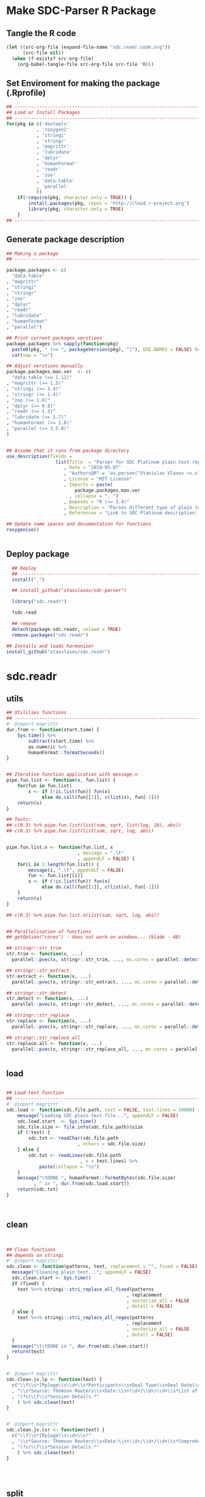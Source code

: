 * Make SDC-Parser R Package
** Tangle the R code
#+BEGIN_SRC emacs-lisp :results none
  (let ((src-org-file (expand-file-name "sdc.readr.code.org"))
        (src-file nil))
    (when (f-exists? src-org-file)
      (org-babel-tangle-file src-org-file src-file 'R)))
#+END_SRC
** Set Enviroment for making the package (.Rprofile)
:PROPERTIES:
:ID:       org:yeu37341cai0
:END:

#+BEGIN_SRC R :results silent :session :tangle .Rprofile
  ## --------------------------------------------------------------------------------
  ## Load or Install Packages
  ## --------------------------------------------------------------------------------
  for(pkg in c('devtools'
             , 'roxygen2'
             , 'stringi'
             , 'stringr'
             , 'magrittr'
             , 'lubridate'
             , 'dplyr'
             , 'humanFormat'
             , 'readr'
             , 'zoo'
             , 'data.table'
             , 'parallel'
             )) 
      if(!require(pkg, character.only = TRUE)) {
          install.packages(pkg, repos = 'http://cloud.r-project.org')
          library(pkg, character.only = TRUE)
      }
  ## --------------------------------------------------------------------------------
#+END_SRC

** Generate package description
#+BEGIN_SRC R :results silent :tangle no
  ## Making a package
  ## --------------------------------------------------------------------------------

  package.packages <- c(
    "data.table"
  , "magrittr"
  , "stringi"
  , "stringr"
  , "zoo"
  , "dplyr"
  , "readr"
  , "lubridate"
  , "humanFormat"
  , "parallel")

  ## Print current packages verstions
  package.packages %>% sapply(function(pkg)
    paste0(pkg, " (>= ", packageVersion(pkg), ")"), USE.NAMES = FALSE) %>%
    cat(sep = "\n")

  ## Adjust verstions manually
  package.packages.man.ver  <- c(
    "data.table (>= 1.12)"
  , "magrittr (>= 1.5)"
  , "stringi (>= 1.4)"
  , "stringr (>= 1.4)"
  , "zoo (>= 1.8)"
  , "dplyr (>= 0.8)"
  , "readr (>= 1.3)"
  , "lubridate (>= 1.7)"
  , "humanFormat (>= 1.0)"
  , "parallel (>= 3.5.0)"
  )


  ## Assume that it runs from package directory
  use_description(fields =
                    list(Title  = "Parser for SDC Platinum plain text reports"
                       , Date = "2019-05-07"
                       , "Authors@R" = 'as.person("Stanislav Vlasov <s.vlasov@uvt.nl> [aut, cre]")'
                       , License = "MIT License"
                       , Imports = paste(
                           package.packages.man.ver
                         , collapse = ", ")
                       , Depends = "R (>= 3.4)"
                       , Description = "Parses different type of plain text reports generated by SDC Plantinum Database"
                       , References = "Link to SDC Platinum description: https://www.refinitiv.com/en/products/sdc-platinum-financial-securities"))

  ## Update name spaces and documentation for functions
  roxygenise()


#+END_SRC

** Deploy package

#+BEGIN_SRC R :results silent :tangle no
    ## Deploy
    ## --------------------------------------------------------------------------------
    install(".")

    ## install_github("stasvlasov/sdc-parser")

    library("sdc.readr")

    ?sdc.read

    ## remove
    detach(package:sdc.readr, unload = TRUE)
    remove.packages("sdc.readr")

  ## Installs and loads harmonizer
  install_github("stasvlasov/sdc.readr")

#+END_SRC





* sdc.readr
:PROPERTIES:
:ID:       org:b0b6y6v01ci0
:END:
** utils
:PROPERTIES:
:ID:       org:3j3fbzb09ci0
:END:

#+BEGIN_SRC R :results silent :session  :tangle R/sdc-parser.r :mkdirp yes
  ## Utililies functions
  ## --------------------------------------------------------------------------------
  #' @import magrittr
  dur.from <- function(start.time) {
      Sys.time() %>% 
          subtract(start.time) %>%
          as.numeric %>%
          humanFormat::formatSeconds()
  }


  ## Iterative function application with message.n
  pipe.fun.list <- function(x, fun.list) {
      for(fun in fun.list)
          x <- if (!is.list(fun)) fun(x)
               else do.call(fun[[1]], c(list(x), fun[-1]))
      return(x)
  }

  ## Tests:
  ## c(0.3) %>% pipe.fun.list(list(sum, sqrt, list(log, 10), abs))
  ## c(0.3) %>% pipe.fun.list(list(sum, sqrt, log, abs))


  pipe.fun.list.n <- function(fun.list, x
                            , message = ".\t"
                            , appendLF = FALSE) {
      for(i in 1:length(fun.list)) {
          message(i, ".\t", appendLF = FALSE)    
          fun <- fun.list[[i]]
          x <- if (!is.list(fun)) fun(x)
               else do.call(fun[[1]], c(list(x), fun[-1]))
      }
      return(x)
  } 

  ## c(0.3) %>% pipe.fun.list.n(list(sum, sqrt, log, abs))


  ## Parallelisation of functions
  ## getOption("cores") - does not work on windows... (blade - 48)

  ## stringr::str_trim
  str.trim <- function(x, ...) 
    parallel::pvec(x, stringr::str_trim, ..., mc.cores = parallel::detectCores())

  ## stringr::str_extract
  str.extract <- function(x, ...) 
    parallel::pvec(x, stringr::str_extract, ..., mc.cores = parallel::detectCores())

  ## stringr::str_detect
  str.detect <- function(x, ...) 
    parallel::pvec(x, stringr::str_detect, ..., mc.cores = parallel::detectCores())

  ## stringr::str_replace
  str.replace <- function(x, ...) 
    parallel::pvec(x, stringr::str_replace, ..., mc.cores = parallel::detectCores())

  ## stringr::str_replace_all
  str.replace.all <- function(x, ...) 
    parallel::pvec(x, stringr::str_replace_all, ..., mc.cores = parallel::detectCores())


#+END_SRC


** load
:PROPERTIES:
:ID:       org:fjafbzb09ci0
:END:

#+BEGIN_SRC R :results silent :session  :tangle R/sdc-parser.r :mkdirp yes

  ## Load text function
  ## --------------------------------------------------------------------------------
  #' @import magrittr
  sdc.load <- function(sdc.file.path, test = FALSE, test.lines = 10000) {
      message("Loading SDC plain text file...", appendLF = FALSE)
      sdc.load.start  <- Sys.time()
      sdc.file.size <- file.info(sdc.file.path)$size
      if (!test) {
          sdc.txt <- readChar(sdc.file.path
                            , nchars = sdc.file.size)
      } else {
          sdc.txt <- readLines(sdc.file.path
                             , n = test.lines) %>%
              paste(collapse = "\n")
      }
      message("\tDONE ", humanFormat::formatBytes(sdc.file.size)
            , " in ", dur.from(sdc.load.start))
      return(sdc.txt)
  }



#+END_SRC


** clean
:PROPERTIES:
:ID:       org:z5ffbzb09ci0
:END:

#+BEGIN_SRC R :results silent :session  :tangle R/sdc-parser.r :mkdirp yes


  ## Clean functions
  ## depends on stringi
  #' @import magrittr
  sdc.clean <- function(patterns, text, replacement = "", fixed = FALSE) {
    message("Cleaning plain text...", appendLF = FALSE)
    sdc.clean.start <- Sys.time()
    if (fixed) {
      text %<>% stringi::stri_replace_all_fixed(patterns
                                              , replacement
                                              , vectorize_all = FALSE
                                              , dotall = FALSE)
    } else {
      text %<>% stringi::stri_replace_all_regex(patterns
                                              , replacement
                                              , vectorize_all = FALSE
                                              , dotall = FALSE)
    }
    message("\t\tDONE in ", dur.from(sdc.clean.start))
    return(text)
  }


  #' @import magrittr
  sdc.clean.jv.lp <- function(text) {
    c("\\f\\s*[Pp]age\\s\\d+\\s*Participants\\s+Deal Type\\s+Deal Date\\s+[-]+\\s+[-]+\\s+[-]+"
    , "\\s*Source: Thomson Reuters\\s+Date:\\s+\\d+/\\d+/\\d+\\s*List of Participants"
    , "(?s)\\f\\s*Session Details.*"
      ) %>% sdc.clean(text)
  }


  #' @import magrittr
  sdc.clean.jv.csr <- function(text) {
    c("\\f\\s*[Pp]age\\s\\d+\\s*"
    , "\\s*Source: Thomson Reuters\\s+Date:\\s+\\d+/\\d+/\\d+\\s*Comprehensive Summary Report[ ]*"
    , "(?s)\\f\\s*Session Details.*"
      ) %>% sdc.clean(text)
  }




#+END_SRC

** split
:PROPERTIES:
:ID:       org:dpjfbzb09ci0
:END:


#+BEGIN_SRC R :results silent :session  :tangle R/sdc-parser.r :mkdirp yes


  ## Split functions
  ## --------------------------------------------------------------------------------
  #' @import magrittr
  sdc.split <- function(text, splitter, fixed = FALSE) {
    message("Splitting records...", appendLF = FALSE)
    sdc.split.start <- Sys.time()
    if (fixed) {
      text %<>% stringi::stri_split_fixed(splitter, omit_empty = TRUE) %>%
        unlist
    } else {
      text %<>% stringi::stri_split_regex(splitter, omit_empty = TRUE) %>%
        unlist
    }
    message("\t\tDONE ", length(text), " records in ", dur.from(sdc.split.start))
    return(text)
  }


  sdc.split.jv.lp <- function(text) {
    sdc.split(text, "[ \\r]+\\n[ \\r]+\\n")
  }


  sdc.split.jv.csr <- function(text) {
    sdc.split(text, "(?=\\n Date Announced            : )")
  }



#+END_SRC


** parse.jv.lp
:PROPERTIES:
:ID:       org:69qfbzb09ci0
:END:

#+BEGIN_SRC R :results silent :session  :tangle R/sdc-parser.r :mkdirp yes
  ## Parse records (parse variables)
  ## --------------------------------------------------------------------------------
  #' @import magrittr
  sdc.parse.records.jv.lp <- function(records) {
      message("Parsing records...", appendLF = FALSE)
      sdc.parse.start <- Sys.time()
      pos <- readr::fwf_positions(c(1, 35, 60), c(31, 53, NA), c("names", "type", "date"))
      read.read.rec <- function(txt) {
          suppressWarnings(
              readr::read_fwf(txt %>% paste0("\n")
                     , pos
                     , trim_ws = TRUE
                     , progress = FALSE
                     , skip_empty_rows = TRUE)) %>%
              {data.table::data.table(.$names, .$type[1], .$date[1])}
      }
      records %<>% lapply(read.read.rec) %>% data.table::rbindlist
      message("\t\tDONE in ", dur.from(sdc.parse.start))
      return(records)
  }


  ## faster without split...
  #' @import magrittr
  sdc.parse.jv.lp <- function(txt) {
      message("Parsing records...", appendLF = FALSE)
      sdc.parse.start <- Sys.time()
      pos <- readr::fwf_empty(txt, col_names = c("names", "type", "date"), n = 100000)
      tab <- suppressWarnings(
          readr::read_fwf(txt
                 , pos
                 , trim_ws = TRUE
                 , progress = FALSE
                 , skip_empty_rows = TRUE)) %>%
          dplyr::filter(!is.na(names)) %>% 
          inset(!is.na(.$type), "id", 1:sum(!is.na(.$type))) %>%
          inset(,"id", zoo::na.locf(.$id))
      names.list <- tab %>%
          dplyr::select(names, id) %>% 
          data.table::as.data.table %>% 
          {split(.$names, .$id)}
      tab %<>%
          dplyr::select(type, date) %>% 
          na.omit %>%
          dplyr::mutate(names = names.list)
      message("\t\tDONE in ", dur.from(sdc.parse.start))
      return(tab)
  }

#+END_SRC


** parse.jv.csr
:PROPERTIES:
:ID:       org:q12gbzb09ci0
:END:
#+BEGIN_SRC R :results silent :session  :tangle R/sdc-parser.r :mkdirp yes

  ## --------------------------------------------------------------------------------
  #' @import magrittr
  sdc.parse.jv.csr.get.field <- function(records, field, drop.first.record = TRUE) {
    regex <- c(date.announced = 
                 "(?<=Date Announced            :).*?(?=Deal Type :)"
             , date.agreement = 
                 "(?<=Date Agreement Signed     :).*?(?=Involving :)"
             , deal.type = 
                 "(?<=Deal Type :).*?(?=\\n)"
             , involving =
                 "(?s)(?<=Involving :).*?(?=Current Status :)"
             , status = 
                 "(?<=Current Status :).*?(?=\\n)"
             , synopsis = 
                 "(?s)(?<=Synopsis:).*?(?=Location:)"  # (?s) is modifier: Make the dot match all characters including line break characters
             , location = 
                 "(?<=Location:).*?(?=\\n)"
             , participants.details = 
                 "(?s)(?<=Details on participants:).*?={131}.*?(?=={131}|Main Venture Activity)"
             , financial = 
                 "(?s)(?<=Financial Details)\\s+={131}.*?(?=={131})"
             , activity = 
                 "(?s)(?<=Main Venture Activity)\\s+-{21}.*?(?=={131})"
               )
    ## drop first record as it just a aliance name
    {if (drop.first.record) records[-1] else records} %>% 
      str.extract(regex[field]) %>%
      str.trim %>%
      return()
  }



  is.na(NULL)

  ## Parse separate fields
  #' @import magrittr
  sdc.parse.jv.csr.field.location  <- function(loc) {
    n <- nchar(loc) %>%
      ifelse(length(.) == 0, 0, .) %>%
      ifelse(is.na(.), 0, .)
    if (n > 27) c(city = substr(loc, 0, 27) %>%
                    stringr::str_trim()
                , country.state = substr(loc, 28, n))
    else c(country.state = loc)
  }


  #' @import magrittr
  sdc.parse.jv.csr.field.participants.details  <- function(participants.txt) {
    if (is.na(participants.txt)) return(NA)
    ## set fixed widht postisions
    participants.positions <- readr::fwf_positions(
                                       start = c(1, 34, 72, 106)
                                     , end = c(33, 71, 105, NA)
                                     , col_names = c("name"
                                                   , "business"
                                                   , "address.ticker"
                                                   , "stake"))
    ## read tables
    suppressWarnings(
      readr::read_fwf(participants.txt
                    , participants.positions
                    , skip = 3)) %>%
      inset(!is.na(.$name), "id", 1:sum(!is.na(.$name))) %>%
      inset( ,"id", na.locf(.$id)) %>%
      data.table::as.data.table() %>% 
      split(by = "id", keep.by = FALSE) %>% 
      lapply(function(p) {
        address.ticker <-
          p$address.ticker %>%
          na.omit
        address.ticker.last.line <-
          address.ticker %>%
          extract(length(.))
        address.ticker.city.state.post.p <-
          address.ticker %>%
          stringr::str_detect("^.{16}\\s[A-Z]{2}\\s{2}.*$")
        address.ticker.city.state.post.line <-
          address.ticker %>%
          extract(address.ticker.city.state.post.p) %>%
          {if (length(.) == 0) NA else .}
        address.lines <-
          address.ticker.city.state.post.p %>% 
          which %>%
          {if (length(.) == 0) TRUE else 1:(.-1)} %>%
          extract(address.ticker, .)
        ## put into table
        data.table::data.table(
                      name = p$name[1]
                    , business = p$business %>%
                        na.omit %>%
                        paste(collapse = " ")
                    , address = address.lines %>%
                        na.omit %>%
                        paste(collapse = "\n")
                    , city = address.ticker.city.state.post.line %>%
                        substr(0,16) %>%
                        stringr::str_trim()
                    , country.state = address.ticker.city.state.post.line %>%
                        substr(17,19)
                    , post = address.ticker.city.state.post.line %>%
                        substr(20,nchar(.))
                    , ticker = address.ticker.last.line %>%
                        stringr::str_extract("(?<=Ticker: ).*$") %>%
                        stringr::str_trim() %>%
                        {if (length(.) == 0) NA else .}
                    , phone = address.ticker.last.line %>%
                        stringr::str_replace("Ticker: .*$", "") %>%
                        stringr::str_extract("^\\s*[\\(\\)\\-\\d]+\\s*$") %>%
                        stringr::str_trim() %>%
                        {if (length(.) == 0) NA else .}
                    , stake = p$stake[1]) %>%
          return()
      }) %>%
      data.table::rbindlist() %>%
      return()
  }


  #' @import magrittr
  sdc.parse.jv.csr.field.financial <- function(financial.txt) {
    if (!is.na(financial.txt)) {
      financial.positions <-
        readr::fwf_positions(
                 start = c(1, 88, 107, 114)
               , end = c(87, 105, 110, NA)
               , col_names = c("synopsis"
                             , "indicator"
                             , "units"
                             , "value"))
      financial.tab <-
        suppressWarnings(
          readr::read_fwf(financial.txt
                        , financial.positions
                        , skip = 3)
        )
      list(
        financial.synopsis =
          financial.tab$synopsis %>%
          paste(collapse = " ")
      , financial.indicators =
          financial.tab %>%
          dplyr::select(-synopsis) %>%
          dplyr::filter_all(dplyr::any_vars(!is.na(.)))
      ) %>% return()
    } else NA
  }


  #' @import magrittr data.table
  sdc.parse.jv.csr <- function(records
                             , fields = c(
                                 "name"
                               , "participants"
                               , "participants.details"
                               , "financial"
                               , "deal.type"
                               , "date.announced"
                               , "date.agreement"
                               , "involving"
                               , "location"
                               , "synopsis"
                               , "activity"
                               )) {
    message("Parsing records...", appendLF = TRUE)
    sdc.parse.start <- Sys.time()
    sdc <- data.table::data.table()
    ## Participants
    if (any(c("name", "participants") %in% fields) | is.na(fields)) {
      message("\t\t\t- participants names..", appendLF = FALSE)
      name.line <-
        records %>%
        extract(-length(.)) %>% # drop last record
        str.extract(".+\\s+$")
      if ("name" %in% fields | is.na(fields))
        sdc$name <-
          name.line %>%
          str.extract("(?<=-)[^-/]*$") %>%
          str.trim()
      if ("participants" %in% fields | is.na(fields))
        sdc$participants <- 
          name.line %>%
          str.replace("-+[^-/]*$", "") %>%
          stringi::stri_split_fixed("/") %>%
          parallel::mclapply(stringr::str_trim)
      message("\t\done")
    }
    ## Financial
    if("financial" %in% fields | is.na(fields)) {
      message("\t\t\t- financial details..", appendLF = FALSE)
      sdc$financial <-
        records %>% 
        sdc.parse.jv.csr.get.field("financial") %>% 
        parallel::mclapply(sdc.parse.jv.csr.field.financial)
      message("\tdone")  
    }
    ## Date Announced
    if("date.announced" %in% fields| is.na(fields)) {
      message("\t\t\t- date announced..", appendLF = FALSE)
      sdc$date.announced <-
        records %>% 
        sdc.parse.jv.csr.get.field("date.announced") %>%
        lubridate::mdy()
      message("\tdone")  
    }
    ## Date Agreement
    if("date.agreement" %in% fields| is.na(fields)) {
      message("\t\t\t- date agreement..", appendLF = FALSE)
      sdc$date.agreement <-
        records %>% 
        sdc.parse.jv.csr.get.field("date.agreement") %>%
        lubridate::mdy()
      message("\tdone")  
    }
    ## Deal Type
    if("deal.type" %in% fields| is.na(fields)) {
      message("\t\t\t- deal type..", appendLF = FALSE)
      sdc$deal.type <-
        records %>% 
        sdc.parse.jv.csr.get.field("deal.type")
      message("\tdone")  
    }
    ## Status
    if("status" %in% fields| is.na(fields)) {
      message("\t\t\t- status..", appendLF = FALSE)
      sdc$status <-
        records %>% 
        sdc.parse.jv.csr.get.field("status")
      message("\tdone")  
    }
    ## Involving
    if("involving" %in% fields| is.na(fields)) {
      message("\t\t\t- involving..", appendLF = FALSE)
      sdc$involving <-
        records %>% 
        sdc.parse.jv.csr.get.field("involving") %>%
        stringi::stri_split_fixed("\n") %>%
        parallel::mclapply(stringr::str_trim)
      message("\tdone")  
    }
    ## Location
    if("location" %in% fields| is.na(fields)) {
      message("\t\t\t- location..", appendLF = FALSE)
      sdc$location <-
        records %>% 
        sdc.parse.jv.csr.get.field("location") %>%
        parallel::mclapply(sdc.parse.jv.csr.field.location)
      message("\tdone")  
    }
    ## Synopsis
    if("synopsis" %in% fields| is.na(fields)) {
      message("\t\t\t- synopsis..", appendLF = FALSE)
      sdc$synopsis <-
        records %>% 
        sdc.parse.jv.csr.get.field("synopsis") %>%
        stringr::str_replace_all("\\s+", " ")
      message("\tdone")  
    }
    ## Activity
    if("activity" %in% fields| is.na(fields)) {
      message("\t\t\t- activity..", appendLF = FALSE)
      sdc$activity <-
        records %>% 
        sdc.parse.jv.csr.get.field("activity") %>%
        str.replace.all("[\\s-]+", " ") %>%
        str.trim
      message("\tdone")
    }
    ## Participants Details
    if("participants.details" %in% fields| is.na(fields)) {
      message("\t\t\t- participants details..", appendLF = FALSE)
      sdc$participants.details <- 
        records %>% 
        sdc.parse.jv.csr.get.field("participants.details") %>% 
        parallel::mclapply(sdc.parse.jv.csr.field.participants.details)
      message("\tdone")
    }
    ## Table
    message("\t\t\t\t\tDONE in ", dur.from(sdc.parse.start))
    ## data.table(name, name.line) %>% return()
    sdc %>% return()
  }

#+END_SRC


** main functions (export)
:PROPERTIES:
:ID:       org:gfbgbzb09ci0
:END:
#+BEGIN_SRC R :results silent :session  :tangle R/sdc-parser.r :mkdirp yes
  ## Read plain text reports from SDC Platinum database
  ## Glue all functions of the package together
  ## ================================================================================
  #' @title  Read plain text reports from SDC Platinum database
  #'
  #' @description
  #' It is a convenience function that makes it easier to parse and clean the data from SDC Platinum plain text reports. Several types of reports are supported. However, not everything is yet covered so suggestions, feature requests and issues reports are welcome.
  #' @param sdc.file.name Filename of SDC Platinum plain text report
  #' @param sdc.dir Location of SDC Platinum plain text report. Current working directory is assumed by default.
  #' @param data.type Type of SDC Platinum database. Only Joint Ventures - "jv" is currently supported. M&A, Venture Experts and so forth could be added in future. Default is "jv"
  #' @param report.type Type of plain text report. Two types are currently supported. "csr" - Comprehensive Summary Report and "lp" - List of Participants. Default is "csr".
  #' @param fields Which fields to parse from the report. Depends on report type. For the "csr" (Comprehensive Summary Report) following fields are available - "name", "participants", "participants.details", "financial", "deal.type", "date.announced", "date.agreement", "involving", "location", "synopsis", "activity". Default value is NA which means include all fields available. Specifying just a few fields increases speed of parsing.
  #' @return A data.table where some of the columns are lists of vectors, lists and data.tables. Each row represents separate SDC record.
  #' @import magrittr
  #' @export
  #' @md
  sdc.read <- function(sdc.file.name
                     , sdc.dir = getwd()
                     , data.type = "jv"
                     , report.type = c("csr", "lp")
                     , fields = NA) {
    ## File path is initial value for pipe.fun.list.n
    sdc.file.path <- file.path(sdc.dir
                             , sdc.file.name
                             , fsep = "/")
    message("--------------------------------------------------")
    message("= = = Reading SDC Platinum plain text export = = =")
    message("--------------------------------------------------")
    ## Apply procedures and return data
    if(data.type[1] == "jv") {
      message("database:\t Joint Ventures")
      if (report.type[1] == "lp") {
        message("report:\t\t List of Participants")
        list(
          sdc.load
        , sdc.clean.jv.lp
        , sdc.parse.jv.lp
        )
      } else if (report.type[1] == "csr") {
        message("report:\t Comprehensive Summary Report")
        list(
          list(sdc.load, test = FALSE)
        , sdc.clean.jv.csr
        , sdc.split.jv.csr
        , list(sdc.parse.jv.csr, fields)
        )
      } else {
        message("report:\t (error) Invalid type of report!")}
    } %>%
      pipe.fun.list.n(sdc.file.path)
  }




  #' @title  Read Joint Ventures - List of Participants plain text reports from SDC Platinum database
  #'
  #' @description
  #' A wrapper for sdc.read(..., data.type = "jv", report.type = "lp"). It is a convinience function that makes it easear to parse and clean the data from SDC Platinum plain text reports. Several types of reports are supported. However, not everything is yet covered so suggestions, feature requests and issues reports are wellcome.
  #' @param sdc.file.name Filename of SDC Platinum plain text report
  #' @param sdc.dir Location of SDC Platinum plain text report, sdc.dir = "../sdc-vjs" is assumed by default.
  #' @return A data.table where some of the columns are lists of vectors, lists and data.tables. Each row represents separate SDC record.
  #' @export
  #' @md
  sdc.read.jv.lp <- function(...) {
    sdc.read(...
           , sdc.dir = "../sdc-vjs"
           , data.type = "jv"
           , report.type = "lp")
  }


  #' @title  Joint Ventures - Comprehensive Summary Report plain text reports from SDC Platinum database
  #'
  #' @description
  #' A wrapper for sdc.read(..., data.type = "jv", report.type = "csr"). It is a convinience function that makes it easear to parse and clean the data from SDC Platinum plain text reports. Several types of reports are supported. However, not everything is yet covered so suggestions, feature requests and issues reports are wellcome.
  #' @param sdc.file.name Filename of SDC Platinum plain text report
  #' @param sdc.dir Location of SDC Platinum plain text report. "../sdc-vjs" is assumed by default.
  #' @return A data.table where some of the columns are lists of vectors, lists and data.tables. Each row represents separate SDC record.
  #' @export
  #' @md
  sdc.read.jv.csr <- function(...) {
    sdc.read(...
              , sdc.dir = "../sdc-vjs"
              , data.type = "jv"
              , report.type = "csr")
  }

#+END_SRC


** tests

#+BEGIN_SRC R :tange no
  ## TESTING...
  ## --------------------------------------------------------------------------------

  ## jv.lp
  test <- 
      "sdc-jv-2019-05-07-participants-list.txt" %>% 
      sdc.parse.jv.lp(sdc.dir = "~/org/data/sdc/sdc-vjs")

  ## jv.csr
  test <- 
    "sdc-jv-2019-05-07-comprehensive-report-from-2004.txt" %>% 
    sdc.read.jv.csr


  test %>% head


#+END_SRC
